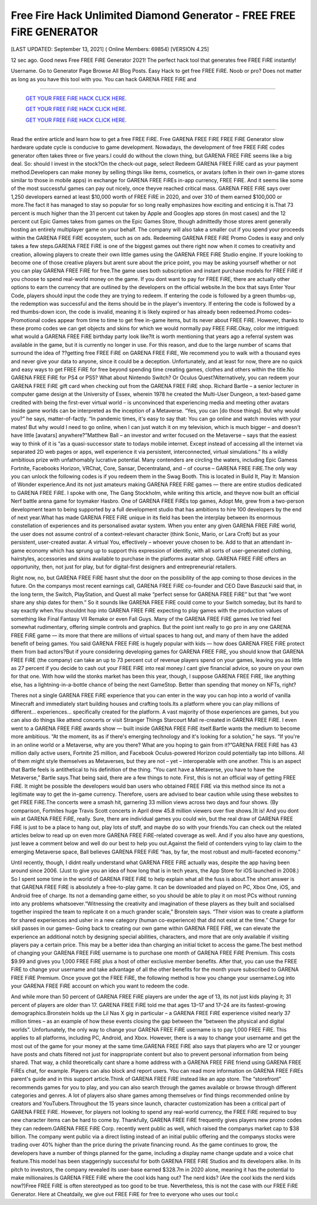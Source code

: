 Free Fire Hack Unlimited Diamond Generator - FREE FREE FiRE GENERATOR
~~~~~~~~~~~~
[LAST UPDATED: September 13, 2021] ( Online Members: 69854) [VERSION 4.25]

12 sec ago. Good news Free FREE FiRE Generator 2021! The perfect hack tool that generates free FREE FiRE instantly!

Username. Go to Generator Page Browse All Blog Posts. Easy Hack to get free FREE FiRE. Noob or pro? Does not matter as long as you have this tool with you. You can hack GARENA FREE FiRE and

============================================================


  `GET YOUR FREE FiRE HACK CLICK HERE.
  <https://codesrbx.com/5c4bebf>`_

  `GET YOUR FREE FiRE HACK CLICK HERE.
  <https://codesrbx.com/5c4bebf>`_

  `GET YOUR FREE FiRE HACK CLICK HERE.
  <https://codesrbx.com/5c4bebf>`_


============================================================

Read the entire article and learn how to get a free FREE FiRE. Free GARENA FREE FiRE FREE FiRE Generator slow hardware update cycle is conducive to game development. Nowadays, the development of free FREE FiRE codes generator often takes three or five years.I could do without the clown thing, but GARENA FREE FiRE seems like a big deal. So: should I invest in the stock?On the check-out page, select Redeem GARENA FREE FiRE card as your payment method.Developers can make money by selling things like items, cosmetics, or avatars (often in their own in-game stores similar to those in mobile apps) in exchange for GARENA FREE FiREs in-app currency, FREE FiRE. And it seems like some of the most successful games can pay out nicely, once theyve reached critical mass. GARENA FREE FiRE says over 1,250 developers earned at least $10,000 worth of FREE FiRE in 2020, and over 310 of them earned $100,000 or more.The fact it has managed to stay so popular for so long really emphasizes how exciting and enticing it is.That 73 percent is much higher than the 31 percent cut taken by Apple and Googles app stores (in most cases) and the 12 percent cut Epic Games takes from games on the Epic Games Store, though admittedly those stores arent generally hosting an entirely multiplayer game on your behalf. The company will also take a smaller cut if you spend your proceeds within the GARENA FREE FiRE ecosystem, such as on ads.
Redeeming GARENA FREE FiRE Promo Codes is easy and only takes a few steps.GARENA FREE FiRE is one of the biggest games out there right now when it comes to creativity and creation, allowing players to create their own little games using the GARENA FREE FiRE Studio engine. If youre looking to become one of those creative players but arent sure about the price point, you may be asking yourself whether or not you can play GARENA FREE FiRE for free.The game uses both subscription and instant purchase models for FREE FiRE if you choose to spend real-world money on the game. If you dont want to pay for FREE FiRE, there are actually other options to earn the currency that are outlined by the developers on the official website.In the box that says Enter Your Code, players should input the code they are trying to redeem. If entering the code is followed by a green thumbs-up, the redemption was successful and the items should be in the player's inventory. If entering the code is followed by a red thumbs-down icon, the code is invalid, meaning it is likely expired or has already been redeemed.Promo codes– Promotional codes appear from time to time to get free in-game items, but its never about FREE FiRE. However, thanks to these promo codes we can get objects and skins for which we would normally pay FREE FiRE.Okay, color me intrigued: what would a GARENA FREE FiRE birthday party look like?It is worth mentioning that years ago a referral system was available in the game, but it is currently no longer in use. For this reason, and due to the large number of scams that surround the idea of ??getting free FREE FiRE on GARENA FREE FiRE, We recommend you to walk with a thousand eyes and never give your data to anyone, since it could be a deception. Unfortunately, and at least for now, there are no quick and easy ways to get FREE FiRE for free beyond spending time creating games, clothes and others within the title.No GARENA FREE FiRE for PS4 or PS5? What about Nintendo Switch? Or Oculus Quest?Alternatively, you can redeem your GARENA FREE FiRE gift card when checking out from the GARENA FREE FiRE shop.
Richard Bartle – a senior lecturer in computer game design at the University of Essex, wherein 1978 he created the Multi-User Dungeon, a text-based game credited with being the first-ever virtual world – is unconvinced that experiencing media and meeting other avatars inside game worlds can be interpreted as the inception of a Metaverse. “Yes, you can [do those things]. But why would you?” he says, matter-of-factly. “In pandemic times, it's easy to say that: You can go online and watch movies with your mates! But why would I need to go online, when I can just watch it on my television, which is much bigger – and doesn't have little [avatars] anywhere?”Matthew Ball – an investor and writer focused on the Metaverse – says that the easiest way to think of it is “as a quasi-successor state to todays mobile internet. Except instead of accessing all the internet via separated 2D web pages or apps, well experience it via persistent, interconnected, virtual simulations.” Its a wildly ambitious prize with unfathomably lucrative potential. Many contenders are circling the waters, including Epic Gamess Fortnite, Facebooks Horizon, VRChat, Core, Sansar, Decentraland, and – of course – GARENA FREE FiRE.The only way you can unlock the following codes is if you redeem them in the Swag Booth. This is located in Build It, Play It: Mansion of Wonder experience.And its not just amateurs making GARENA FREE FiRE games — there are entire studios dedicated to GARENA FREE FiRE. I spoke with one, The Gang Stockholm, while writing this article, and theyve now built an official Nerf battle arena game for toymaker Hasbro. One of GARENA FREE FiREs top games, Adopt Me, grew from a two-person development team to being supported by a full development studio that has ambitions to hire 100 developers by the end of next year.What has made GARENA FREE FiRE unique in its field has been the interplay between its enormous constellation of experiences and its personalised avatar system. When you enter any given GARENA FREE FiRE world, the user does not assume control of a context-relevant character (think Sonic, Mario, or Lara Croft) but as your persistent, user-created avatar. A virtual You, effectively – whoever youve chosen to be. Add to that an attendant in-game economy which has sprung up to support this expression of identity, with all sorts of user-generated clothing, hairstyles, accessories and skins available to purchase in the platforms avatar shop. GARENA FREE FiRE offers an opportunity, then, not just for play, but for digital-first designers and entrepreneurial retailers.


Right now, no, but GARENA FREE FiRE hasnt shut the door on the possibility of the app coming to those devices in the future. On the companys most recent earnings call, GARENA FREE FiRE co-founder and CEO Dave Baszucki said that, in the long term, the Switch, PlayStation, and Quest all make “perfect sense for GARENA FREE FiRE” but that “we wont share any ship dates for them.” So it sounds like GARENA FREE FiRE could come to your Switch someday, but its hard to say exactly when.You shouldnt hop into GARENA FREE FiRE expecting to play games with the production values of something like Final Fantasy VII Remake or even Fall Guys. Many of the GARENA FREE FiRE games Ive tried feel somewhat rudimentary, offering simple controls and graphics. But the point isnt really to go pro in any one GARENA FREE FiRE game — its more that there are millions of virtual spaces to hang out, and many of them have the added benefit of being games.
You said GARENA FREE FiRE is hugely popular with kids — how does GARENA FREE FiRE protect them from bad actors?But if youre considering developing games for GARENA FREE FiRE, you should know that GARENA FREE FiRE (the company) can take an up to 73 percent cut of revenue players spend on your games, leaving you as little as 27 percent if you decide to cash out your FREE FiRE into real money.I cant give financial advice, so youre on your own for that one. With how wild the stonks market has been this year, though, I suppose GARENA FREE FiRE, like anything else, has a lightning-in-a-bottle chance of being the next GameStop. Better than spending that money on NFTs, right?


Theres not a single GARENA FREE FiRE experience that you can enter in the way you can hop into a world of vanilla Minecraft and immediately start building houses and crafting tools.Its a platform where you can play millions of different... experiences... specifically created for the platform. A vast majority of those experiences are games, but you can also do things like attend concerts or visit Stranger Things Starcourt Mall re-created in GARENA FREE FiRE. I even went to a GARENA FREE FiRE awards show — built inside GARENA FREE FiRE itself.Bartle wants the medium to become more ambitious. “At the moment, its as if there's emerging technology and it's looking for a solution,” he says. “If you're in an online world or a Metaverse, why are you there? What are you hoping to gain from it?”GARENA FREE FiRE has 43 million daily active users, Fortnite 25 million, and Facebook Oculus-powered Horizon could potentially tap into billions. All of them might style themselves as Metaverses, but they are not – yet – interoperable with one another. This is an aspect that Bartle feels is antithetical to his definition of the thing. “You cant have a Metaverse, you have to have the Metaverse,” Bartle says.That being said, there are a few things to note. First, this is not an official way of getting FREE FiRE. It might be possible the developers would ban users who obtained FREE FiRE via this method since its not a legitimate way to get the in-game currency. Therefore, users are advised to bear caution while using these websites to get FREE FiRE.The concerts were a smash hit, garnering 33 million views across two days and four shows. (By comparison, Fortnites huge Travis Scott concerts in April drew 45.8 million viewers over five shows.)It is! And you dont win at GARENA FREE FiRE, really. Sure, there are individual games you could win, but the real draw of GARENA FREE FiRE is just to be a place to hang out, play lots of stuff, and maybe do so with your friends.You can check out the related articles below to read up on even more GARENA FREE FiRE-related coverage as well. And if you also have any questions, just leave a comment below and well do our best to help you out.Against the field of contenders vying to lay claim to the emerging Metaverse space, Ball believes GARENA FREE FiRE “has, by far, the most robust and multi-faceted economy.”


Until recently, though, I didnt really understand what GARENA FREE FiRE actually was, despite the app having been around since 2006. (Just to give you an idea of how long that is in tech years, the App Store for iOS launched in 2008.) So I spent some time in the world of GARENA FREE FiRE to help explain what all the fuss is about.The short answer is that GARENA FREE FiRE is absolutely a free-to-play game. It can be downloaded and played on PC, Xbox One, iOS, and Android free of charge. Its not a demanding game either, so you should be able to play it on most PCs without running into any problems whatsoever.“Witnessing the creativity and imagination of these players as they built and socialised together inspired the team to replicate it on a much grander scale,” Bronstein says. “Their vision was to create a platform for shared experiences and usher in a new category (human co-experience) that did not exist at the time.”
Charge for skill passes in our games– Going back to creating our own game within GARENA FREE FiRE, we can elevate the experience an additional notch by designing special abilities, characters, and more that are only available if visiting players pay a certain price. This may be a better idea than charging an initial ticket to access the game.The best method of changing your GARENA FREE FiRE username is to purchase one month of GARENA FREE FiRE Premium. This costs $9.99 and gives you 1,000 FREE FiRE plus a host of other exclusive member benefits. After that, you can use the FREE FiRE to change your username and take advantage of all the other benefits for the month youre subscribed to GARENA FREE FiRE Premium. Once youve got the FREE FiRE, the following method is how you change your username:Log into your GARENA FREE FiRE account on which you want to redeem the code.


And while more than 50 percent of GARENA FREE FiRE players are under the age of 13, its not just kids playing it; 31 percent of players are older than 17. GARENA FREE FiRE told me that ages 13–17 and 17–24 are its fastest-growing demographics.Bronstein holds up the Lil Nas X gig in particular – a GARENA FREE FiRE experience visited nearly 37 million times – as an example of how these events closing the gap between the “between the physical and digital worlds”.
Unfortunately, the only way to change your GARENA FREE FiRE username is to pay 1,000 FREE FiRE. This applies to all platforms, including PC, Android, and Xbox. However, there is a way to change your username and get the most out of the game for your money at the same time.GARENA FREE FiRE also says that players who are 12 or younger have posts and chats filtered not just for inappropriate content but also to prevent personal information from being shared. That way, a child theoretically cant share a home address with a GARENA FREE FiRE friend using GARENA FREE FiREs chat, for example. Players can also block and report users. You can read more information on GARENA FREE FiREs parent's guide and in this support article.Think of GARENA FREE FiRE instead like an app store. The “storefront” recommends games for you to play, and you can also search through the games available or browse through different categories and genres. A lot of players also share games among themselves or find things recommended online by creators and YouTubers.Throughout the 15 years since launch, character customization has been a critical part of GARENA FREE FiRE. However, for players not looking to spend any real-world currency, the FREE FiRE required to buy new character items can be hard to come by. Thankfully, GARENA FREE FiRE frequently gives players new promo codes they can redeem.GARENA FREE FiRE Corp. recently went public as well, which raised the companys market cap to $38 billion. The company went public via a direct listing instead of an initial public offering and the companys stocks were trading over 40% higher than the price during the private financing round. As the game continues to grow, the developers have a number of things planned for the game, including a display name change update and a voice chat feature.This model has been staggeringly successful for both GARENA FREE FiRE Studios and its developers alike. In its pitch to investors, the company revealed its user-base earned $328.7m in 2020 alone, meaning it has the potential to make millionaires.Is GARENA FREE FiRE where the cool kids hang out? The nerd kids? (Are the cool kids the nerd kids now?)Free FREE FiRE is often stereotyped as too good to be true. Nevertheless, this is not the case with our FREE FiRE Generator. Here at Cheatdaily, we give out FREE FiRE for free to everyone who uses our tool.c




